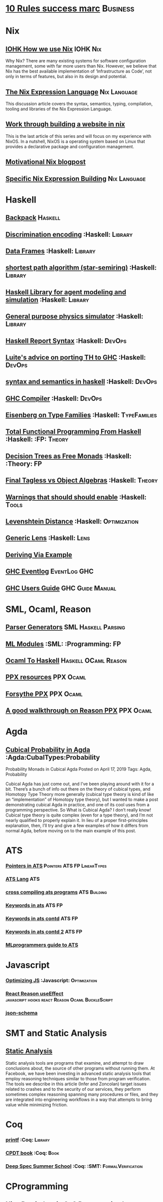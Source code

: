 * [[https://inc42.com/buzz/10-rules-success-marc-andreessen/][10 Rules success marc]]                                            :Business:
* Nix
** [[https://iohk.io/blog/how-we-use-nix-at-iohk/][IOHK How we use Nix]] :IOHK:Nix:
Why Nix?
There are many existing systems for software configuration management, 
some with far more users than Nix. However, we believe that Nix has the 
best available implementation of ‘Infrastructure as Code’, not only in 
terms of features, but also in its design and potential.
** [[https://nixos.wiki/wiki/Nix_Expression_Language][The Nix Expression Language]] :Nix:Language:
This discussion article covers the syntax, semantics, typing, compilation, tooling and libraries of the Nix Expression Language. 
** [[https://blog.patchgirl.io/nixos/2020/03/31/nixos.html][Work through building a website in nix]]
This is the last article of this series and will focus on my experience with NixOS.
In a nutshell, NixOS is a operating system based on Linux that provides a declarative package and configuration management.
** [[https://engineering.shopify.com/blogs/engineering/what-is-nix][Motivational Nix blogpost]]  
** [[https://nixos.org/nix/manual/#chap-writing-nix-expressions][Specific Nix Expression Building]]:Nix:Language:
* Haskell
** [[http://blog.ezyang.com/2017/08/backpack-for-deep-learning/][Backpack]] :Haskell:
** [[https://hackage.haskell.org/package/discrimination][Discrimination encoding]]     :Haskell:                            :Library:
** [[https://hackage.haskell.org/package/Frames-0.1.4?utm_source=twitterfeed&utm_medium=twitter][Data Frames]] :Haskell:                                            :Library:
** [[http://r6.ca/blog/20110808T035622Z.html][shortest path algorithm (star-semiring)]] :Haskell:                :Library:
** [[http://hackage.haskell.org/package/aivika-lattice][Haskell Library for agent modeling and simulation]] :Haskell:      :Library:
** [[https://blog.jle.im/entry/introducing-the-hamilton-library.html#.WDxpf_lLz-U.twitter][General purpose physics simulator]] :Haskell:                      :Library:
** [[https://www.haskell.org/onlinereport/lexemes.html][Haskell Report Syntax]] :Haskell:                                   :DevOps:
** [[https://github.com/ghcjs/ghcjs/wiki/Porting-GHCJS-Template-Haskell-to-GHC][Luite's advice on porting TH to GHC]] :Haskell:                     :DevOps:
** [[http://homepage.cs.uiowa.edu/~slonnegr/plf/Book/][syntax and semantics in haskell]] :Haskell:                         :DevOps:
** [[http://www.stephendiehl.com/posts/ghc_01.html][GHC Compiler]] :Haskell:                                            :DevOps:
** [[https://typesandkinds.wordpress.com/2015/09/09/what-are-type-families/][Eisenberg on Type Families]] :Haskell:                        :TypeFamilies:
** [[http://citeseerx.ist.psu.edu/viewdoc/download?doi=10.1.1.106.364&rep=rep1&type=pdf][Total Functional Programming From Haskell]]  :Haskell: :FP:         :Theory:
** [[http://clathomasprime.github.io/hask/freeDecision][Decision Trees as Free Monads]] :Haskell: :Theory:                      :FP:
** [[https://oleksandrmanzyuk.wordpress.com/2014/06/18/from-object-algebras-to-finally-tagless-interpreters-2/][Final Tagless vs Object Algebras]] :Haskell:                        :Theory: 
** [[https://functor.tokyo/blog/2017-07-28-ghc-warnings-you-should-enable][Warnings that should should enable]] :Haskell: :Tools:
** [[https://www.reddit.com/r/programming/comments/w4gs6/levenshtein_distance_in_haskell/c5a6jjz/][Levenshtein Distance]] :Haskell: :Optimization:
** [[http://hackage.haskell.org/package/generic-lens-1.0.0.1/docs/Data-Generics-Product-Fields.html#t:HasField][Generic Lens]] :Haskell: :Lens:
** [[https://github.com/haskell-suite/haskell-src-exts/blob/master/tests/examples/DerivingVia.hs#L165][Deriving Via Example]]

** [[http://www.well-typed.com/blog/2019/09/eventful-ghc/][GHC Eventlog]] :EventLog:GHC:

** [[https://downloads.haskell.org/~ghc/latest/docs/html/users_guide/][GHC Users Guide]] :GHC:Guide:Manual:
* SML, Ocaml, Reason
** [[http://www.cs.cmu.edu/~crary/papers/2018/cmtool.pdf][Parser Generators]] :SML:Haskell:Parsing:
** [[https://jozefg.bitbucket.io/posts/2015-01-08-modules.html][ML Modules]] :SML: :Programming: :FP:
** [[http://blog.shaynefletcher.org/2017/05/more-type-classes-in-ocaml.html][Ocaml To Haskell]] :Haskell:OCaml:Reason:

** [[https://github.com/shrynx/awesome-ppx-reasonml][PPX resources]] :PPX:Ocaml:
** [[https://jaredforsyth.com/posts/template-based-macros-for-reason-ocaml/][Forsythe PPX]]:PPX:Ocaml:
** [[https://blog.hackages.io/reasonml-ppx-8ecd663d5640][A good walkthrough on Reason PPX]] :PPX:Ocaml:
* Agda
** [[https://doisinkidney.com/posts/2019-04-17-cubical-probability.html][Cubical Probability in Agda]] :Agda:CubalTypes:Probability
Probability Monads in Cubical Agda
Posted on April 17, 2019
Tags: Agda, Probability

Cubical Agda has just come out, and I’ve been playing around with it for a bit. 
There’s a bunch of info out there on the theory of cubical types, 
and Homotopy Type Theory more generally 
(cubical type theory is kind of like an “implementation” of Homotopy type theory), 
but I wanted to make a post demonstrating cubical Agda in practice, and one of 
its cool uses from a programming perspective.
So What is Cubical Agda?
I don’t really know! Cubical type theory is quite complex (even for a type theory), 
and I’m not nearly qualified to properly explain it. In lieu of a proper 
first-principles explanation, then, I’ll try and give a few examples of how 
it differs from normal Agda, before moving on to the main example of this post. 
* ATS 
*** [[https://bluishcoder.co.nz/2013/01/25/an-introduction-to-pointers-in-ats.html][Pointers in ATS]] :Pointers:ATS:FP:LinearTypes:
*** [[http://ats-lang.sourceforge.net/DOCUMENT/INT2PROGINATS/HTML/INT2PROGINATS-BOOK-onechunk.html][ATS Lang]] :ATS:
*** [[https://bluishcoder.co.nz/2017/12/02/cross-compiling-ats-programs.html][cross compiling ats programs]] :ATS:Building:
*** [[https://github.com/githwxi/ATS-Postiats/wiki/keywords][Keywords in ats]]:ATS:FP:
*** [[http://ats-lang.sourceforge.net/DOCUMENT/ATS2TUTORIAL/HTML/ATS2TUTORIAL-BOOK-onechunk.html][Keywords in ats contd]] :ATS:FP:
*** [[http://ats-lang.sourceforge.net/DOCUMENT/INT2PROGINATS/HTML/INT2PROGINATS-BOOK-onechunk.html][Keywords in ats contd 2]] :ATS:FP:
*** [[http://cs.likai.org/ats/ml-programmers-guide-to-ats][MLprogrammers guide to ATS]]
* Javascript
*** [[https://reaktor.com/blog/javascript-performance-fundamentals-make-bluebird-fast/][Optimizing JS]] :Javascript: :Optimization:
*** [[https://overreacted.io/a-complete-guide-to-useeffect/][React Reason useEffect]] :javascript:hooks:react:Reason:Ocaml:BuckleScript:
*** [[https://tools.ietf.org/html/draft-handrews-json-schema-01][json-schema]]
* SMT and Static Analysis
** [[https://cacm.acm.org/magazines/2019/8/238344-scaling-static-analyses-at-facebook/fulltext][Static Analysis]]  
Static analysis tools are programs that examine, and attempt to draw conclusions about, 
the source of other programs without running them. At Facebook, we have been investing 
in advanced static analysis tools that employ reasoning techniques similar to those from 
program verification. The tools we describe in this article (Infer and Zoncolan) target 
issues related to crashes and to the security of our services, they perform sometimes 
complex reasoning spanning many procedures or files, and they are integrated into 
engineering workflows in a way that attempts to bring value while minimizing friction.
* Coq
*** [[https://gist.github.com/relrod/0e19d50c17c162d7389f460c8a6c2082][printf]] :Coq: :Library:
*** [[http://adam.chlipala.net/cpdt/html/Cpdt.StackMachine.html][CPDT book]] :Coq: :Book:
*** [[http://lambda.jstolarek.com/2017/07/deepspec-summer-school-2017-a-summary/][Deep Spec Summer School]] :Coq: :SMT: :FormalVerification:

* CProgramming
** [[https://www.lysator.liu.se/c/ten-commandments.html][Nice Reminders in C]] :C Programming:Lint:
** [[https://blog.stephenmarz.com/2020/05/20/assemblys-perspective/][Assembly's Perspective of C]] :C Programming:Lint:
Really interesting blog post on C interacting with assembly.
** [[http://www.avabodh.com/cin/cin.html][C structures]]:C Programming:Lint:
* CSS
*** [[https://robots.thoughtbot.com/you-don-t-need-javascript-for-that][Css tricks to replace JS]] :CSS: :Example:
* Text and Content Editing
** [[http://ergoemacs.org/emacs/elisp_syntax_coloring.html][Syntax Highlighting example in emacs]] :emacs:typography:
** [[https://joaotavora.github.io/yasnippet/snippet-development.html][YaSnippet examples]]
Really nice examples of using YaSnippet including the one I forget all the time 

#+BEGIN_SRC markdown

Tab stop fields

Tab stops are fields that you can navigate back and forth by TAB and S-TAB. They are written by $ followed with a number. $0 has the special meaning of the exit point of a snippet. That is the last place to go when you've traveled all the fields. Here's a typical example:

<div$1>
    $0
</div>

Placeholder fields

Tab stops can have default values – a.k.a placeholders. The syntax is like this:

${N:default value}

They act as the default value for a tab stop. But when you first type at a tab stop, the default value will be replaced by your typing. The number can be omitted if you don't want to create mirrors or transformations for this field.
Mirrors

We refer the tab stops with placeholders as a field. A field can have mirrors. All mirrors get updated whenever you update any field text. Here's an example:

\begin{${1:enumerate}}
    $0
\end{$1}


#+END_SRC

** [[https://orgmode.org/org.html#Structure-templates][structure-templates for src control]]
* Signal Processing
** [[http://www.anuncommonlab.com/articles/how-kalman-filters-work/][kalman filters, how they work]]                           :SignalProcessing: 
* FP General
** [[https://cdsmith.wordpress.com/2012/04/18/why-do-monads-matter/][Why Monads Matter]]   :FP:                                          :Theory:
** [[https://github.com/GaloisInc/ivorylang-org/blob/master/extras/ivory-rust/ivory-rust.md][ivory vs. rust]] :Rust:                                              :Ivory: 
** [[https://github.com/jozefg/drafts/blob/master/graphs.pdf][Graph models of the Lambda Calculus]] :FP: :Theory:
* Machine Code
[[http://www.sizecoding.org/wiki/Main_Page][Small Programs for 80x86]] :Assembly:
[[http://xlogicx.net/][Assembly is too high level]] :Assembly:Blog:
[[https://www.agner.org/optimize/][Optimization Resources for Assembly]] :Assembly:Optimization:
* Developer Tools   
** [[http://orgmode.org/manual/Easy-templates.html#Easy-templates][org-mode easy templates]]                                         :DevTools: :OrgMode:
** [[https://www.usenix.org/system/files/conference/osdi14/osdi14-paper-yuan.pdf][Simple Testing Prevents most failures (distributed testing)]]     :DevTools: :Testing:
** [[http://unicodelookup.com/][Unicode Lookup Table]] :DevTools: :Unicode:
** [[http://www.hiqpdf.com/demo/ConvertHtmlToSvg.aspx][HTML to SVG]] :DevTools: :Html: :Svg:
* Networking
*** [[http://www.tcpipguide.com/index.htm][TCP/IP]]  :Networking: :TCP:
*** [[https://medium.com/@copyconstruct/nonblocking-i-o-99948ad7c957][Nonblocking IO]]
* Machine Learning
** [[https://medium.com/@vitali.usau/install-cuda-10-0-cudnn-7-3-and-build-tensorflow-gpu-from-source-on-ubuntu-18-04-3daf720b83fe][Installing tensor flow]] :TensorFlow:
** [[https://arxiv.org/abs/1707.09627][Graphics Inference]] :MachineLearning:

** [[https://arxiv.org/pdf/1312.6184.pdf][Do Deep nets need to be deep]]
** [[https://arxiv.org/pdf/1706.08605.pdf][Correct Machine Learning]] :MachineLearning:
** [[https://arxiv.org/abs/1612.04858][bayesian optimization for ML]] :MachineLearning:
** [[http://www.inference.vc/everything-that-works-works-because-its-bayesian-2/][everything that works]] :MachineLearning:
** [[http://videolectures.net/deeplearning2016_montreal/][Deep learning summer school]] :MachineLearning:
** [[http://karpathy.github.io/2015/05/21/rnn-effectiveness/][Unreasonable effectiveness of neural network]] :MachineLearning:
** [[http://www.asimovinstitute.org/neural-network-zoo/][Neural Network Zoo]] :MachineLearning:
** [[https://github.com/ZuzooVn/machine-learning-for-software-engineers][Machine Learning For Software engineers]] :MachineLearning:
** [[http://queue.acm.org/detail.cfm?id=3055303][Meijr probabilistic machine learning models]] :MachineLearning:
** [[http://queue.acm.org/detail.cfm?id=3055303][Meijr probabilistic machine learning models]] :MachineLearning:
** [[https://blog.floydhub.com/][genetic algorithms]] :MachineLearning
When you're solving a problem, how do you know if the answer you've found is correct? 
** [[https://arxiv.org/pdf/1707.04615.pdf][Machine Learning Models]]
** [[https://insidebigdata.com/2017/02/03/pmml-pfa-way-forward-deploying-predictive-analytics/][PFA and PMML Machine learning interchange]] :MachineLearning:
** [[https://blog.jle.im/entry/practical-dependent-types-in-haskell-1.html][Neural Network example in haskell]] :Haskell:MachineLearning:
** [[https://www.pnas.org/content/early/2019/06/21/1817218116][Principal Component Analysis]]
** [[https://joellaity.com/2018/10/18/pca.html][PCA Spread Out]]
** [[https://towardsml.com/2019/09/17/bert-explained-a-complete-guide-with-theory-and-tutorial/][Machine Learning Bert]] :MachineLearning:NLP:Bert:
** [[https://github.com/onnx/onnx][ONNX Open Neural Net Exchange]] :MachineLearning:DevOps:
** Clustering Algorithms
*** [[https://micans.org/mcl/][Markov Clustering]] :MachineLearning:Clustering:
*** [[https://en.wikipedia.org/wiki/Louvain_Modularity][Louvain Clustering]] :MachineLearning:Clustering:
*** [[ https://en.wikipedia.org/wiki/Affinity_propagation ][ Affinity Propgation Clustering ]]
** Decision Trees
*** [[https://victorzhou.com/blog/intro-to-random-forests/][Intro to random forests]]
[[./decisiontree.png]]
Decision trees and random forest, an understandable introduction to me.
* Numerical Computing
** [[https://cheatsheets.quantecon.org/][Rosetta Stone Matlab,python,julia]]:NumbericalComputing:Matlab:Python:Julia:
A set of examples in Matlab Python and Julia
[[./MatlabPythonRosetta.png]]
** [[https://nbviewer.jupyter.org/github/jrjohansson/scientific-python-lectures/blob/master/Lecture-0-Scientific-Computing-with-Python.ipynb][python numeric tutorial]] :NumericalComputing:Python:
Jupyter Notebook course
** [[https://news.ycombinator.com/item?id=20211201][Probabalistic Programming for end users]] :Probabalistic:Programming:
** [[https://en.m.wikipedia.org/wiki/Simulated_annealing][Simulated Annealing]] :Programming:Algorithms:NumericalComputing:
[[./Travelling_salesman_problem_solved_with_simulated_annealing.gif]]
** [[https://turing.ml/dev/][Turing.jl]] :Probabilistic:Probramming:Julia:
** Jupyter Notebook Links
*** [[https://nbviewer.jupyter.org/github/jrjohansson/scientific-python-lectures/blob/master/Lecture-4-Matplotlib.ipynb][Introduction Plot Example]]
*** [[https://tkf.github.io/emacs-ipython-notebook/#setup][Emacs Ipython Notbook]] 
* Physics
*** [[http://philsci-archive.pitt.edu/13523/1/blackhole_review.pdf][Case for blackholes]] :Physics:Blackholes:
**** [[http://philsci-archive.pitt.edu/13523/1/blackhole_review.pdf][Blackholes II]] :Physics:Blackholes:
*** [[https://mitpress.mit.edu/sites/default/files/titles/content/sicm_edition_2/toc.html][Structure and Interpretation of Mechanics]] :Physics:
* Math
** Graph Theory 
*** [[http://web.stanford.edu/~saberi/sis2.pdf][Random Graph Generation]]   :Math:                            :GraphTheory:
*** [[http://web.cs.elte.hu/~lovasz/bookxx/geomgraphbook/geombook2019.01.11.pdf][Graphs and Geometry]] :GraphTheory:Geometry:
** meta math
*** [[https://plus.google.com/u/0/+TerenceTao27/posts/6diqmz1JQrB][Terrance Tao, the meaning of =]]   :Math: :GraphTheory:               :Tao:
*** [[https://linguotopia.wordpress.com/2016/04/24/notes-on-a-history-of-mathematics/][History of math]]  :Math:                                         :History:
** Probability
*** [[https://www.researchers.one/article/2020-03-9][Naive Probability]] :Probability:Math:Reasoning:
Naive probabilism is the (naive) view, held by many technocrats and academics, 
that all rational thought boils down to probability calculations. This viewpoint 
is behind the obsession with `data-driven methods' that has overtaken the 
hard sciences, soft sciences, pseudosciences and non-sciences. 
It has infiltrated politics, society and business. 
It's the workhorse of formal epistemology, decision theory and behavioral economics. 

*** [[https://research.neustar.biz/2012/04/18/statistical-toolbox-the-kolmogorov-smirnov-test/][Kolmogorov Smirnov Test]] :Math: :Probability:                       :Stat:
*** [[https://static1.squarespace.com/static/54bf3241e4b0f0d81bf7ff36/t/55e9494fe4b011aed10e48e5/1441352015658/probability_cheatsheet.pdf][Distributions CheatSheet]] :Stat:Probability:Math:
*** [[https://medium.com/@allenfarrington/a-tale-of-two-talebs-1775dff3302b][A Tale of Two Talebs, lots of links of Probability]]:Probability:Critique:Taleb
While this is mostly a takedown of Nassim Taleb, there are lots of intersting links
and thoughts from disciplines related to risk taking.
** Calculus
*** [[https://www.semanticscholar.org/paper/The-Solution-of-the-Problem-of-Integration-in-Fini-RISCH/de5adc98bc00734d0714be30ba268a1b0e818e6d?citingPapersSort=is-influential&citingPapersLimit=10&citingPapersOffset=10&citedPapersSort=is-influential&citedPapersLimit=10&citedPapersOffset=0][Risch algorithm]] :Calculus:
** Statistics
*** [[http://www.stat.uchicago.edu/~pmcc/tensorbook/][Tensor Methods in Statistics]]  :Math: :Stat:                      :Tensor:
*** [[https://lindeloev.github.io/tests-as-linear/][Statistical tests as linear models]]
[[./linear-models-statistical-tests.png]]
*** [[https://link.springer.com/book/10.1007/978-3-319-29854-2][Time series Forecasting Textbook ]] :Math:Stat:forecasting:
*** [[https://otexts.com/fpp2/][Forecasting Principles and Practice]] :Math:Stat:forecasting:
The book is written for three audiences: (1) people finding themselves doing forecasting in business 
when they may not have had any formal training in the area; (2) undergraduate students studying business; 
(3) MBA students doing a forecasting elective. We use it ourselves for a third-year subject for 
students undertaking a Bachelor of Commerce or a Bachelor of Business degree at Monash University, Australia.
*** [[https://kanoki.org/2020/04/30/time-series-analysis-and-forecasting-with-arima-python/][Arima Forecasting]] :Math:Stat:forecasting:
In the previous post we have seen how to visualize a time series data. In this post we will discuss 
how to do a time series modelling using ARMA and ARIMA models. Here AR stands for Auto-Regressive and MA stands for Moving Average
** Vizualization
*** [[https://news.ycombinator.com/item?id=23430282][Penrose Math Formula visualization]] :Visualization:Math:
*** [[https://seaborn.pydata.org/tutorial/aesthetics.html#seaborn-figure-styles][Sin plot style in python]]
#+BEGIN_SRC 
sns.set_style("dark")
sinplot()
#+END_SRC
*** [[https://discourse.julialang.org/t/jupyter-integration-with-emacs/21496/5][Jupyter and Emacs ]]
This is a nice blog post on emacs Jupyter 
*** [[https://github.com/dzop/emacs-jupyter][emacs-jupyter package]]

This is the actual package for emacs and jupyter integration 
use jupyter-run-repl in org mode
** Geometry
*** [[http://www.math.chalmers.se/~wastlund/Cosmic.pdf][Geometric Proof of Eulers Formula]] :Math:                       :Geometry:
*** [[http://erikdemaine.org/papers/CGTA2000/paper.pdf][Algorithmic paper folding]] :Math: :Geometry:                     :Origami:
*** [[https://www.scribd.com/document/190482625/A-practical-algorithm-for-decomposing-polygonal-domains-into-convex-polygons-by-diagonals][Convex Hull Decomposition]] :Math: :Geometry:       :ComputationalGeometry:
*** [[https://www.cs.cmu.edu/~kmcrane/Projects/DGPDEC/paper.pdf][Discrete Differential Geometry]] :Geometry:DifferentialGeometry:
** Linear
*** [[https://networkscience.wordpress.com/2012/05/04/taxonomy-of-matrices/][Taxonomy of Matricies]] :Math:                                     :Linear:
*** [[https://golem.ph.utexas.edu/category/2016/06/how_the_simplex_is_a_vector_sp.html][Simplex as a Vector Space]] :Math:                                 :Linear:
*** [[http://www-math.mit.edu/~etingof/egnobookfinal.pdf][Tensor Categories]] :Math:                                         :Linear:
** Category Theory
+ [[https://golem.ph.utexas.edu/category/2020/01/profunctor_optics_the_categori.html#comments][Profunctor Optics a Categorical view]]
** Complexity and Information Theory
*** [[https://necsi.edu/dynamics-of-complex-systems   ][Dynamics of Complex Systems]]
Dynamics of Complex Systems is the first text describing the modern unified study of complex systems. 
It is designed for upper-undergraduate/beginning graduate-level students, and covers a wide range of 
applications in a wide array of disciplines. A central goal of this text is to develop models and 
modeling techniques that are useful when applied to all complex systems. This is done by adopting 
both analytic tools, from statistical mechanics to stochastic dynamics, and computer simulation techniques, 
such as cellular automata and Monte Carlo. In four sets of paired, self-contained chapters, Yaneer Bar-Yam 
discusses complex systems in the context of neural networks, protein folding, living organisms, and finally, 
human civilization itself. He explores fundamental questions about the structure, dynamics, evolution, 
development and quantitative complexity that apply to all complex systems. In the first chapter, 
mathematical foundations such as iterative maps and chaos, probability theory and random walks, 
thermodynamics, information and computation theory, fractals and scaling, are reviewed to 
enable the text to be read by students and researchers with a variety of backgrounds.
** Constructive Mathematics 
*** [[https://ncatlab.org/nlab/show/constructive+mathematics][NCat-Lab]]
1. Idea

Broadly speaking, constructive mathematics is mathematics done without the principle of excluded middle, 
or other principles, such as the full axiom of choice, that imply it, hence without “non-constructive” 
methods of formal proof, such as proof by contradiction. This is in contrast to classical mathematics, where such principles are taken to hold.

** Linear Algebra
[[https://ocw.mit.edu/resources/res-18-010-a-2020-vision-of-linear-algebra-spring-2020/index.htm][Linear Algebra Strang 2020]]
* Distributed Computing
** [[https://www.info.ucl.ac.be/~pvr/book.html][Concepts Techniques]] :CS: :Distributed:                              :Book:
** [[http://www.sosp.org/2001/papers/welsh.pdf][Stage Driven Event Architecture]] :Distributed: :CS: :Paper:
** [[https://13a75b74-a-62cb3a1a-s-sites.googlegroups.com/site/umutacar/publications/pramod-thesis.pdf?attachauth=ANoY7cqV4V3ed2LVttCmV-owtkGaRk9XTIQ95SdSaN_j2r4ecmBQYEOFkFp6EzugI24OltGUUrABzBAvPE7YvjA5KJ2xJ-zhvmSbNZ8G9TPTI2tfv3jr57wBIwKb9JfnIFxS5u5tX5PP5Sn7Vbd9p5HIzsFScFMaiqIZBabaPJbD9YHPrNFxpPF0H3eC3VvcIPWnGPpAtxRq9Ciwu9lfQn8TkjwQfD9SS3nwOprGk_6dkVskZfG5Bgs%3D&attredirects=0][Incremental parallel]] :Incremental:Distributed:CS:Paper:
** [[https://www.slideshare.net/koenighotze/event-sourcing-you-are-doing-it-wrong-devoxx][Event Sourcing Doing it Wrong]] :EventSourcing:Distributed:
** [[https://www.microsoft.com/en-us/research/wp-content/uploads/2016/07/leslie_lamport.pdf][TLA+ example]] :TLA:Distributed:Modeling:
** [[https://lamport.azurewebsites.net/video/videos.html][TLA+ Videos Leslie Lamport]] :TLA:Distributed:Modeling:
** [[https://github.com/tlaplus/Examples/tree/master/specifications/aba-asyn-byz][TLA+ Byzantine Example]] :TLA:Distributed:Example:Modeling:
+ [[file:papers/4221.214134.pdf][TLA+ Byzantine Paper]]
** [[https://github.com/elastic/elasticsearch-formal-models][Elastic Search Formal Model]] :TLA:Distributed:Modeling:Elastic:
* Type Theory
** [[https://blog.burakemir.ch/2020/04/higher-order-logic-and-equality.html?m=1][Higher Order Logic and Equality]] :TypeTheory:Logic:LambdaCalculus:
o5e59da95b58a0266fc00004c
#+BEGIN_SRC
In this post, I want to sketch a particular perspective on λ-calculus and higher-order logic and Church's simple theory of types. 
I have a few motivations to write this up. One of them is that as an undergrad (ages ago), upon encountering first-order predicate logic, 
I had endlessly wondered why one couldn't use "boolean functions" and something like functional programming for logic. 
It was only much later that I discovered Church's 1940 typed λ calculus was in a sense, just that.


#+END_SRC


** [[https://github.com/michaelt/martin-lof][Collected Works of Per Martin Loh]] :TypeTheory: :Loh: :Papers:
*** [[http://www.cs.cmu.edu/~fp/courses/15312-f04/handouts/][Foundations of Programming Languages Pfenning]] :TypeTheory: :Book:
*** [[http://www.cs.cmu.edu/~rwh/courses/hott/][Bob Harper HOTT]] :Book: :TypeTheory: :PL:
*** [[http://homepages.inf.ed.ac.uk/gdp/publications/Abstract_Syn.pdf][Marcelo Fiore Abstract Syntax Variable Binding]] :CS:
*** [[https://www.google.com/url?sa=t&rct=j&q=&esrc=s&source=web&cd=3&ved=0ahUKEwjWl4qBpLnRAhWoi1QKHaiGAJMQFggjMAI&url=http%3A%2F%2Fresearchmap.jp%2F%3Faction%3Dcv_download_main%26upload_id%3D50501&usg=AFQjCNFV2JrOKhvMqbP_4cRyJfCxcrvpng][Mako Hamana, Syntax]] :CS: :PL:
*** [[https://www.cs.uoregon.edu/research/summerschool/summer15/curriculum.html][Basic Proof Theory]] :CS: :Lectures: :Course:
** [[https://arxiv.org/abs/1803.02294][A self-contained, brief and complete formulation of Voevodsky's Univalence Axiom]] :TypeTheory: :Univalence:
** [[https://vrahli.github.io/articles/FCS-long.pdf][Computability beyond Choice Sequences]] :TypeTheory: :Intuitionist:
** [[https://github.com/OPLSS/introduction-to-algebraic-effects-and-handlers][Introduction to Algebraic Effects]] :Andrej:TypeTheory:AlgebraicEffects:
* CS Theory PL
*** [[https://github.com/jozefg/graph-models/blob/master/graphs.pdf][Graph models of the Lambda Calculus]] :PL: :CS: :Theory:
*** [[https://www.cs.utexas.edu/~wcook/Drafts/2012/graphs.pdf][Functional Programming With Structured Graphs]] :PL: :CS: :Theory:
*** [[http://tata.gforge.inria.fr/][Tree Automata]] :PL: :CS: :Theory:
*** [[https://blog.acolyer.org/2016/05/31/how-to-build-static-checking-systems-using-orders-of-magnitude-less-code/][micro parsers]] :PL: :CS: :Theory:
*** [[http://www.cl.cam.ac.uk/~mpf23/talks/Types2011.pdf][Type Space Graph]] :PL: :CS: :Theory:
*** [[https://gitlab.inria.fr/fpottier/mpri-2.4-public][Functional programming and type systems (2017-2018)]]
*** [[http://web.engr.oregonstate.edu/~erwig/papers/abstracts.html#JFP01][Functional Graph Theory]] :PL: :CS: :Theory:
*** [[http://plzoo.andrej.com/index.html][Programming Language Zoo]] :PL: :CS: :Theory:

* CS Theory Algorithms
*** [[https://arxiv.org/pdf/1708.03486.pdf][P Vs NP]] :CS: :Theory: :Complexity:
*** [[http://rintintin.colorado.edu/~karlini/pohll08.pdf][Tuning Linear Algebra Kernels]]    :CS: :Theory: :Algorithms:

** [[http://graphblas.org/index.php?title=Graph_BLAS_Forum][Graph Blas]] :Graph Theory Project:

* Economics and Econometrics
** [[https://universa.net/riskmitigation.html][Risk Mitigation Universa]] :Risk:Economics:Markets:Investing:
Universa Fund made a huge return in Covid, these are papers on tail risk trading.
** [[http://andrewgelman.com/2017/09/07/local-data-centralized-data-analysis-local-decision-making/][Market vs government]]
** [[https://www.bloomberg.com/view/articles/2014-12-31/heres-what-economics-gets-right][Effective economic modeling techniques]] :Econometrics:
** [[http://press.princeton.edu/chapters/s10363.pdf][Mastering Metrics]] :Econometrics:
** [[http://www.mostlyharmlesseconometrics.com/book-contents/][Mostly Harmless Econometrics]] :Econometrics:
** [[https://www.nature.com/articles/s41567-019-0732-0][Ergodicity in Economics]] :Ergodicity:Econometrics:
The ergodic hypothesis is a key analytical device of equilibrium statistical mechanics. 
It underlies the assumption that the time average and the expectation value of 
an observable are the same. Where it is valid, dynamical descriptions can often 
be replaced with much simpler probabilistic ones — time is essentially eliminated from the models.
* UX UI API DSL 
** [[https://archive.org/stream/philtrans09445034/09445034#page/n11/mode/2up][Babbages Mechanical Notation]] :History: :ME:
** [[https://fontawesome.com/cheatsheet?from=io][font-awesome cheatsheet]] :Fonts:UI:Design:
** [[https://css-tricks.com/snippets/css/a-guide-to-flexbox/][Flexbox a guide]] :Flexbox:WebDesign:CSS:UI:
* Performance Related
** [[https://www.nayuki.io/page/a-fundamental-introduction-to-x86-assembly-programming][assembly programming introduction]]  :Optimization: :Assembly:
** [[https://github.com/processone/tsung][Tsung Http]] :Optimization:Performance:Htt
* Security related
** [[https://woumn.wordpress.com/2016/05/02/security-principles-in-ios-architecture/][IOS security]] :Security:
** [[https://webcache.googleusercontent.com/search?q=cache:JTkf6Wuc348J:https://humblesec.wordpress.com/2017/07/05/assemby-to-pseudo-code-manually/][Assembly to Pseudo Code]] :Security:
** [[http://www.phrack.org/papers/attacking_javascript_engines.html][Attacking Javascript Engines]] :Security:
** [[https://github.com/brannondorsey/wifi-cracking][wifi crack]] :Security: 
* Database Related
** [[http://www.lirmm.fr/~mugnier/ArticlesPostscript/MugnierRR2011-keynote.pdf][Advanced Datalog]] :DB:  :DataLog:
** [[https://pdfs.semanticscholar.org/8b8e/27602f142b838cbeb6059865d942251d5d6a.pdf][Datalog with Existensials]]
** [[http://arxiv.org/pdf/1210.2316v1.pdf][Disjunctive Quantifiers for Datalog]] :DB: :DataLog:
** [[https://www.infoq.com/presentations/storage-algorithms][Modern DB Algorithms]] :DB:Algorithms:
** [[https://www.nginx.com/blog/what-is-a-service-mesh/][Service Mesh]]
* Electrical Engineering
** Telemetry 
*** [[https://mikrotik.com/calculator][microtik range calculator]]
** Embedded Hardware Teardowns
*** [[https://www.crowdsupply.com/inverse-path/usb-armory/manufacturing-process][Open Source Stick Computer]]    :EE:
*** [[https://www.nand2tetris.org/][Nand 2 Tetris]]
*** [[https://lwn.net/Articles/250967/][What every prog should know about memory]]
*** [[https://www.seeedstudio.com/][Internet Of things stuff]] :IOT:Embedded:Market
** Embedded Programming 
+ [[http://electronut.in/stm32-returns/][STM32 Tool Chain]]
+ [[http://www.wolinlabs.com/blog/linux.stm32.discovery.gcc.html][STM32 arm abi firmware chain]]
** RF Theory
*** [[http://www.antenna-theory.com/m/index.php][Antenna Theory Website]] :Antenna:RFTheory:
 About this Site:

Antennas and Antenna Theory has always been a fascinating subject for me, 
and it is this excitement that leads me to present this tutorial. 
In my life, I have found that once I thoroughly understand a subject, 
I am amazed at how simple it seems, despite the initial complexity. 
This I have found true for a wide range of activities, be 
it riding a motorcycle, learning about antennas, or understanding 
physical phenomena such as electromagnetics. With that in mind, 
I endeavor to write this Antenna Theory website in the simplest 
of all possible manners. 

** Digital Electronics
*** [[https://www.allaboutcircuits.com/technical-articles/universal-logic-gates/][Universal Gates]]
Introduction

A universal logic gate is a logic gate that can be used to construct all other logic gates.  
There are many articles about how NAND and NOR are universal gates, but many of these articles 
omit other gates that are also universal gates. This article covers two input logic gates, 
demonstrates that the NAND gate is a universal gate, and demonstrates how other gates are 
universal gates that can be used to construct any logic gate.
[[./OtherUniversalGates.png]]

* Mechanical Engineering 
** Electric Motors 
*** [[http://people.ucalgary.ca/~aknigh/electrical_machines/fundamentals/f_main.html][Electric Machines]] :EE: :ME: :Motors: :Drives:
* Logic 
** [[http://iml.univ-mrs.fr/~girard/trsy3.pdf][Linear Logic and Equality]] :Logic:
** [[http://blog.ezyang.com/2013/09/induction-and-logical-relations/][Logical Relations]] :Logic:
Induction and logical relations
Logical relations are a proof technique which allow you to prove things such as normalization (all programs terminate) 
and program equivalence (these two programs are observationally equivalent under all program contexts).
** [[https://www.gutenberg.org/files/28696/28696-h/28696-h.htm][Lewis Carol Symbolic Logic]] :Logic:
* Oilfield
** [[https://www.scribd.com/document/97677521/ABB-Totalflow-Plunger-User-Guide][ABB TOTAL FLOW]]  :PlungerLift: :Oil:
* GIFS
[[https://i.imgur.com/aFT0yT4.gif]]
* Marketing
** Pricing 
*** [[https://blog.reifyworks.com/developing-your-pricing-strategy-15b5bb2f2b3a][Understand your Pricing Strategy]]
* Design 
** [[https://practicaltypography.com/][practical typography]  :Typography:Design:
** [[https://ciechanow.ski/color-spaces/][Perception of Color Spaces]] :Design:Color:ColorTheory:Goete:Physics:
   l** [[https://vega.github.io/vega/examples/tree-layout/][Vega Examples]] :Vega:D3:
Example alternative language for D3
** [[https://medium.com/techtrument/bye-bye-material-design-acaebcc7c6b4][Dont use MD]]
What we need is to inform people better, and produce better and healthier guidelines that address fundamental human perception paradigms.

** [[https://www.happyhues.co/palettes/14][Interesting UI COlor pallettes]] :Design:Color:UI:
** [[https://practicaltypography.com/font-recommendations.html][Font Rec]]:Fonts:Typography:
* Dev Ops
** https://landing.google.com/sre/book/chapters/monitoring-distributed-systems.html#xref_monitoring_golden-signals :Dev Ops:
** [[https://www.openpolicyagent.org/][DataLog Like Policy Agent (Open Policy Agent)]] :DataLog: :Murica:

** [[https://martinfowler.com/bliki/CircuitBreaker.html][Circuit Breaker]] :SystemDesign:Microservices:CircuitBreaker
** [[https://news.ycombinator.com/item?id=20442200][BPF Performance Tools]] :DevOps:BPF:D-trace:
** [[https://mxtoolbox.com/][Email MX records toolbox]] :Mail:MX:   
Website MX record test health
* Web Specs
** [[https://tools.ietf.org/html/rfc3986#section-3.3][General HTTP URI]] 
* Gas Temp Alarm
* Competitors
** [[https://openautomationsoftware.com/video-links/][Open Automation]] :Scada:
** [[http://video.andium.com/][Andium Solutions]] :TankMeasurement:MachineLearning:
* ExamplePrograms
** [[https://graphs.grevian.org/example][Graphviz]] :GraphViz:Examples:
* Makefiles
** [[https://www.gnu.org/software/make/manual/html_node/Static-Usage.html][Makefile manual static usage]] :Makefile:
* Management & Business
** [[https://stripe.com/atlas/guides/scaling-eng][Scaling an engineering organization]]
** [[https://fs.blog/mental-models/][Mental Models]]:Business:MentalModels:FarnumStreet:
** [[https://optimistictypes.com/moderating-sexual-assault/][Sexual Assault guidelines]] :Management:HR:
** [[https://erikbern.com/2019/04/15/why-software-projects-take-longer-than-you-think-a-statistical-model.html][Project Estimation in Software development]]:ProjectManagement:Business:
[[./SoftwareProjectEstimation.png]]
Estimating Software Timelines is difficult this is a nice breakdown of
some possible reasons.
[[https://news.ycombinator.com/item?id=19671673][Interesting notes in the comments]]

** [[http://www.haskellforall.com/2019/06/the-cap-theorem-for-software-engineering.html][CAP Theorem and Development]] :CAPTheorem:Development:Management:
**[[https://www.stephnass.com/blog/startup-financial-model][SaaS Financial Model]] :Business:Finance:Business Model:
As a founder, there comes a time when you need a business plan, complete with financial forecasts, income statements, and fancy graphs that will impress your investors.
* Industrial Automation
** [[https://www.plcacademy.com/ladder-logic-tutorial/][Ladder Logic Programming]]
** [[file:papers/Bainbridge_1983_Automatica.pdf][Irony of Automation]] :Industrial Automation:
This paper discusses the ways in which automation of industrial processes may expand 
rather than eliminate problems with the human operator. Some comments will be made on 
methods of alleviating these problems within the "classic' approach of leaving the 
operator with responsibility for abnormal conditions, and on the potential for 
continued use of the human operator for on-line decision-making within human-computer collaboration.
* Personal
** [[https://youthsoccerrankings.us/team.html?teamId=1603613][Soccer rankings]] :Soccer:
* Manufacturing
** [[https://anuschkarees.com/blog/2014/05/01/how-to-assess-the-quality-of-garments-a-beginners-guide-part-i/][Garment Quality]] :Fashion:Quality:Manufacturing:
* Particular Specifications
** Excel Format
+ [[download.microsoft.com/download/3/E/3/3E3435BD-AA68-4B32-B84D-B633F0D0F90D/SpreadsheetMLBasics.ppt][Power Point Excel Format]]
+ [[http://www.ecma-international.org/publications/standards/Ecma-376.htm][Ecma standard]]
+ [[https://en.wikipedia.org/wiki/Microsoft_Office_XML_formats][Wiki Page]]
+ [[https://docs.microsoft.com/en-us/dotnet/api/documentformat.openxml.spreadsheet.cell?redirectedfrom=MSDN&view=openxml-2.8.1][Doc format link]]
+ [[https://www.example-code.com/csharp/parse_xls.asp][Parser examples]]
* Productivity
** [[https://www.timeanddate.com/worldclock/meetingtime.html?year=2019&month=9&day=10&p1=122&p2=31&p3=184][Timezone app]] :Timezone:Scheduling:  
* Arts and Crafts
** [[http://www.supercoloring.com/][Coloring and Paper Craft]] 
** [[https://peaksel.com/blog/18-free-printable-coloring-books-kids/][coloring books]]
* Useful Applications
** [[https://github.com/sickcodes/Docker-OSX][Docker OSX]] :Docker:OSX:Computer Applications:
